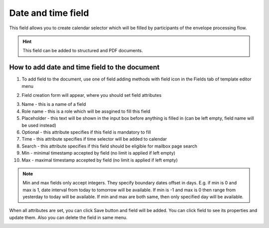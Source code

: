 ===================
Date and time field
===================

This field allows you to create calendar selector which will be filled by participants of the envelope processing flow.

.. hint:: This field can be added to structured and PDF documents.

How to add date and time field to the document
==============================================

1. To add field to the document, use one of field adding methods with field icon in the Fields tab of template editor menu

.. image:: pic_dateAndTime/dateAndTimeIcon.png
   :width: 600
   :align: center

2. Field creation form will appear, where you should set field attributes

.. image:: pic_dateAndTime/dateAndTimeCreate.png
   :width: 600
   :align: center

3. Name - this is a name of a field
4. Role name - this is a role which will be assgined to fill this field
5. Placeholder - this text will be shown in the input box before anything is filled in (can be left empty, field name will be used instead)
6. Optional - this attribute specifies if this field is mandatory to fill
7. Time - this attribute specifies if time selector will be added to calendar
8. Search - this attribute specifies if this field should be eligible for mailbox page search
9. Min - minimal timestamp accepted by field (no limit is applied if left empty)
10. Max - maximal timestamp accepted by field (no limit is applied if left empty)

.. note:: Min and max fields only accept integers. They specify boundary dates offset in days. E.g. if min is 0 and max is 1, date interval from today to tomorrow will be available. If min is -1 and max is 0 then range from yesterday to today will be available. If min and max are both same, then only specified day will be available.

When all attributes are set, you can click Save button and field will be added. You can click field to see its properties and update them. Also you can delete the field in same menu.

.. image:: pic_dateAndTime/dateAndTimeEdit.png
   :width: 600
   :align: center